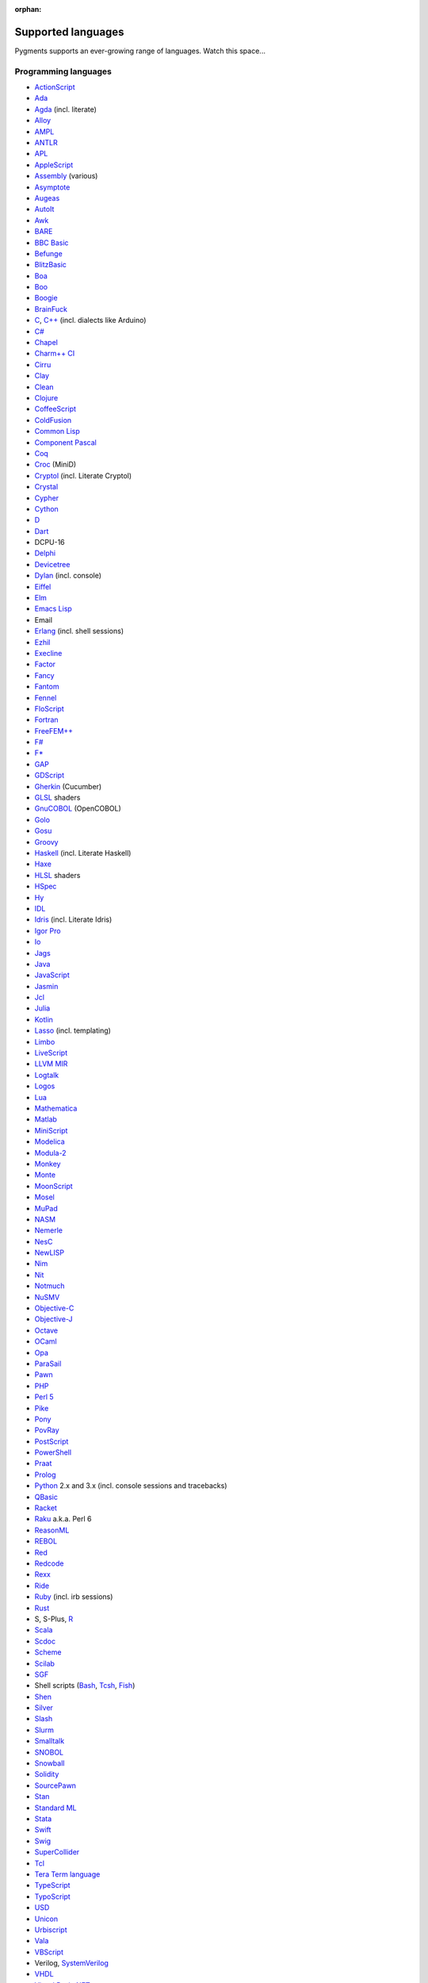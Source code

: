 :orphan:

Supported languages
===================

Pygments supports an ever-growing range of languages. Watch this space...

Programming languages
---------------------

* `ActionScript <https://www.adobe.com/devnet/actionscript/articles/actionscript3_overview.html>`_
* `Ada <https://www.adaic.org/>`_
* `Agda <https://wiki.portal.chalmers.se/agda>`_ (incl. literate)
* `Alloy <https://alloytools.org/>`_
* `AMPL <https://ampl.com/>`_
* `ANTLR <https://www.antlr.org/>`_
* `APL <https://tryapl.org/>`_
* `AppleScript <https://developer.apple.com/library/archive/documentation/AppleScript/Conceptual/AppleScriptLangGuide/introduction/ASLR_intro.html>`_
* `Assembly <https://en.wikipedia.org/wiki/Assembly_language>`_ (various)
* `Asymptote <https://asymptote.sourceforge.io/>`_
* `Augeas <https://augeas.net/>`_
* `AutoIt <https://www.autoitscript.com/site/autoit/>`_
* `Awk <https://en.wikipedia.org/wiki/AWK>`_
* `BARE <https://baremessages.org/>`_
* `BBC Basic <http://www.bbcbasic.co.uk/bbcbasic.html>`_
* `Befunge <https://github.com/catseye/Befunge-93>`_
* `BlitzBasic <https://en.wikipedia.org/wiki/Blitz_BASIC>`_
* `Boa <https://boa.cs.iastate.edu/docs/>`_
* `Boo <https://boo-language.github.io/>`_
* `Boogie <https://boogie.codeplex.com/>`_
* `BrainFuck <https://en.wikipedia.org/wiki/Brainfuck>`_
* `C <http://www.open-std.org/jtc1/sc22/wg14/>`_, `C++ <https://isocpp.org/>`_ (incl. dialects like Arduino)
* `C# <https://docs.microsoft.com/en-us/dotnet/csharp/programming-guide/>`_
* `Chapel <https://chapel-lang.org/>`_
* `Charm++ CI <http://charmplusplus.org/>`_
* `Cirru <http://cirru.org/>`_
* `Clay <https://github.com/jckarter/clay>`_
* `Clean <https://clean.cs.ru.nl/Clean>`_
* `Clojure <https://clojure.org/>`_
* `CoffeeScript <https://coffeescript.org/>`_
* `ColdFusion <https://www.adobe.com/products/coldfusion-family.html>`_
* `Common Lisp <https://common-lisp.net/>`_
* `Component Pascal <https://en.wikipedia.org/wiki/Component_Pascal>`_
* `Coq <https://coq.inria.fr/>`_
* `Croc <http://www.croc-lang.org/>`_ (MiniD)
* `Cryptol <https://cryptol.net/>`_ (incl. Literate Cryptol)
* `Crystal <https://crystal-lang.org>`_
* `Cypher <https://neo4j.com/developer/cypher-query-language/>`_
* `Cython <https://cython.org>`_
* `D <https://dlang.org>`_
* `Dart <https://dart.dev/>`_
* DCPU-16
* `Delphi <https://www.embarcadero.com/products/delphi>`_
* `Devicetree <https://www.devicetree.org/>`_
* `Dylan <https://opendylan.org/>`_ (incl. console)
* `Eiffel <https://www.eiffel.org/>`_
* `Elm <https://elm-lang.org/>`_
* `Emacs Lisp <https://www.gnu.org/software/emacs/manual/html_node/elisp/>`_
* Email
* `Erlang <https://www.erlang.org/>`_ (incl. shell sessions)
* `Ezhil <http://ezhillang.org>`_
* `Execline <https://skarnet.org/software/execline>`_
* `Factor <https://factorcode.org/>`_
* `Fancy <http://www.fancy-lang.org/>`_
* `Fantom <https://fantom-lang.org/>`_
* `Fennel <https://fennel-lang.org/>`_
* `FloScript <https://ioflo.com/>`_
* `Fortran <https://fortran-lang.org/>`_
* `FreeFEM++ <https://freefem.org/>`_
* `F# <https://fsharp.org/>`_
* `F* <https://www.fstar-lang.org/>`_
* `GAP <https://www.gap-system.org/>`_
* `GDScript <https://docs.godotengine.org/>`_
* `Gherkin <https://cucumber.io/docs/gherkin/>`_ (Cucumber)
* `GLSL <https://www.khronos.org/registry/OpenGL/index_gl.php>`_ shaders
* `GnuCOBOL <https://www.gnu.org/software/gnucobol/>`_ (OpenCOBOL)
* `Golo <https://golo-lang.org/>`_
* `Gosu <https://gosu-lang.github.io/>`_
* `Groovy <https://groovy-lang.org/>`_
* `Haskell <https://www.haskell.org/>`_ (incl. Literate Haskell)
* `Haxe <https://haxe.org>`_
* `HLSL <https://docs.microsoft.com/en-gb/windows/win32/direct3dhlsl/dx-graphics-hlsl>`_ shaders
* `HSpec <https://hackage.haskell.org/package/hspec>`_
* `Hy <https://hylang.org>`_
* `IDL <https://www.harrisgeospatial.com/Software-Technology/IDL>`_
* `Idris <https://www.idris-lang.org/>`_ (incl. Literate Idris)
* `Igor Pro <https://www.wavemetrics.com/products/igorpro/programming>`_
* `Io <http://iolanguage.com/>`_
* `Jags <http://mcmc-jags.sourceforge.net/>`_
* `Java <https://www.oracle.com/java/>`_
* `JavaScript <https://en.wikipedia.org/wiki/JavaScript>`_
* `Jasmin <http://jasmin.sourceforge.net/>`_
* `Jcl <https://en.wikipedia.org/wiki/Job_Control_Language>`_
* `Julia <https://julialang.org>`_
* `Kotlin <https://kotlinlang.org/>`_
* `Lasso <http://www.lassosoft.com/>`_ (incl. templating)
* `Limbo <http://www.vitanuova.com/inferno/limbo.html>`_
* `LiveScript <https://livescript.net/>`_
* `LLVM MIR <https://llvm.org/docs/MIRLangRef.html>`_
* `Logtalk <https://logtalk.org/>`_
* `Logos <https://en.wikipedia.org/wiki/Logo_(programming_language)>`_
* `Lua <https://lua.org>`_
* `Mathematica <https://www.wolfram.com/mathematica/>`_
* `Matlab <https://www.mathworks.com/products/matlab.html>`_
* `MiniScript <https://miniscript.org>`_
* `Modelica <https://www.modelica.org/>`_
* `Modula-2 <https://www.modula2.org/>`_
* `Monkey <https://monkeylang.org/>`_
* `Monte <https://monte.readthedocs.io/>`_
* `MoonScript <https://moonscript.org/>`_
* `Mosel <https://www.maths.ed.ac.uk/hall/Xpress/FICO_Docs/mosel/mosel_lang/dhtml/moselreflang.html>`_
* `MuPad <https://www.mathworks.com/discovery/mupad.html>`_
* `NASM <https://www.nasm.us/>`_
* `Nemerle <http://nemerle.org/>`_
* `NesC <http://nescc.sourceforge.net/>`_
* `NewLISP <http://www.newlisp.org/>`_
* `Nim <https://nim-lang.org/>`_
* `Nit <https://nitlanguage.org/>`_
* `Notmuch <https://notmuchmail.org/>`_
* `NuSMV <http://nusmv.fbk.eu/NuSMV/papers/sttt_j/html/node7.html>`_
* `Objective-C <https://developer.apple.com/library/archive/documentation/Cocoa/Conceptual/ProgrammingWithObjectiveC/Introduction/Introduction.html>`_
* `Objective-J <https://www.cappuccino.dev/learn/objective-j.html>`_
* `Octave <https://www.gnu.org/software/octave/>`_
* `OCaml <https://ocaml.org/>`_
* `Opa <http://opalang.org/>`_
* `ParaSail <https://www.parasail-lang.org/>`_
* `Pawn <https://www.compuphase.com/pawn/pawn.htm>`_
* `PHP <https://www.php.net/>`_
* `Perl 5 <https://perl.org>`_
* `Pike <https://pike.lysator.liu.se/>`_
* `Pony <https://www.ponylang.io/>`_
* `PovRay <http://www.povray.org/>`_
* `PostScript <https://en.wikipedia.org/wiki/PostScript>`_
* `PowerShell <https://microsoft.com/powershell>`_
* `Praat <http://www.praat.org>`_
* `Prolog <https://en.wikipedia.org/wiki/Prolog>`_
* `Python <https://python.org/>`_ 2.x and 3.x (incl. console sessions and
  tracebacks)
* `QBasic <https://en.wikipedia.org/wiki/QBasic>`_
* `Racket <https://racket-lang.org/>`_
* `Raku <https://www.raku.org/>`_ a.k.a. Perl 6
* `ReasonML <https://reasonml.github.io/>`_
* `REBOL <http://www.rebol.com>`_
* `Red <https://www.red-lang.org>`_
* `Redcode <https://esolangs.org/wiki/Redcode>`_
* `Rexx <https://www.ibm.com/rexx/>`_
* `Ride <https://docs.wavesprotocol.org/en/ride/>`_
* `Ruby <https://www.ruby-lang.org>`_ (incl. irb sessions)
* `Rust <https://rust-lang.org>`_
* S, S-Plus, `R <https://www.r-project.org/>`_
* `Scala <https://scala-lang.org/>`_
* `Scdoc <https://git.sr.ht/~sircmpwn/scdoc>`_
* `Scheme <http://www.scheme-reports.org/>`_
* `Scilab <https://www.scilab.org/>`_
* `SGF <https://www.red-bean.com/sgf/>`_
* Shell scripts (`Bash <https://www.gnu.org/software/bash/>`_, `Tcsh <https://www.tcsh.org/>`_, `Fish <https://fishshell.com/>`_)
* `Shen <http://shenlanguage.org/>`_
* `Silver <https://elementscompiler.com/elements/silver/>`_
* `Slash <https://github.com/arturadib/Slash-A>`_
* `Slurm <https://slurm.schedmd.com/overview.html>`_
* `Smalltalk <https://en.wikipedia.org/wiki/Smalltalk>`_
* `SNOBOL <http://www.snobol4.org/>`_
* `Snowball <https://snowballstem.org/>`_
* `Solidity <https://solidity.readthedocs.io/>`_
* `SourcePawn <https://github.com/alliedmodders/sourcepawn>`_
* `Stan <https://mc-stan.org/>`_
* `Standard ML <https://smlfamily.github.io/>`_
* `Stata <https://www.stata.com/features/programming-language/>`_
* `Swift <https://swift.org/>`_
* `Swig <http://swig.org/>`_
* `SuperCollider <https://supercollider.github.io/>`_
* `Tcl <https://www.tcl.tk/about/language.html>`_
* `Tera Term language <https://ttssh2.osdn.jp/>`_
* `TypeScript <https://www.typescriptlang.org/>`_
* `TypoScript <https://typo3.org/>`_
* `USD <https://graphics.pixar.com/usd/docs/index.html>`_
* `Unicon <https://unicon.sourceforge.io/>`_
* `Urbiscript <https://github.com/urbiforge/urbi>`_
* `Vala <https://wiki.gnome.org/Projects/Vala>`_
* `VBScript <https://docs.microsoft.com/en-us/previous-versions/t0aew7h6(v=vs.85)>`_
* Verilog, `SystemVerilog <https://en.wikipedia.org/wiki/SystemVerilog>`_
* `VHDL <http://www.eda-twiki.org/cgi-bin/view.cgi/P1076/WebHome>`_
* `Visual Basic.NET <https://docs.microsoft.com/dotnet/visual-basic/>`_
* `Visual FoxPro <https://msdn.microsoft.com/vfoxpro>`_
* `Whiley <http://whiley.org/>`_
* `Xtend <https://www.eclipse.org/xtend/>`_
* `XQuery <http://www.w3.org/XML/Query/>`_
* `Zeek <https://www.zeek.org>`_
* `Zephir <https://zephir-lang.com/en>`_
* `Zig <https://ziglang.org/>`_

Template languages
------------------

* `Angular templates <https://angular.io/guide/template-syntax>`_
* `Cheetah templates <https://cheetahtemplate.org/>`_
* `ColdFusion <https://www.adobe.com/products/coldfusion-family.html>`_
* `Django <https://www.djangoproject.com>`_ / `Jinja
  <https://jinja.pocoo.org/jinja>`_ templates
* `ERB <https://en.wikipedia.org/wiki/ERuby>`_ (Ruby templating)
* Evoque
* `Genshi <https://genshi.edgewall.org>`_ (the Trac template language)
* `Handlebars <https://handlebarsjs.com/>`_
* `JSP <https://www.oracle.com/java/technologies/jspt.html>`_ (Java Server Pages)
* `Liquid <https://shopify.github.io/liquid/>`_
* `Myghty <https://pypi.org/project/Myghty/>`_ (the HTML::Mason based framework)
* `Mako <https://www.makotemplates.org>`_ (the Myghty successor)
* `Slim <http://slim-lang.com/>`_
* `Smarty <https://www.smarty.net>`_ templates (PHP templating)
* `Tea <https://github.com/teatrove/teatrove/wiki/Tea-Template-Language>`_
* `Twig <https://twig.symfony.com/>`_

Other markup
------------

* Apache config files
* Apache Pig
* BBCode
* CapDL
* `Cap'n Proto <https://capnproto.com>`_
* CMake
* `Csound <https://csound.com>`_ scores
* CSS
* Debian control files
* Diff files
* Dockerfiles
* DTD
* EBNF
* E-mail headers
* Extempore
* Flatline
* Gettext catalogs
* Gnuplot script
* Groff markup
* Hexdumps
* HTML
* HTTP sessions
* IDL
* Inform
* INI-style config files
* IRC logs (irssi style)
* Isabelle
* JSGF notation
* JSON, JSON-LD
* Lean theorem prover
* Lighttpd config files
* Linux kernel log (dmesg)
* LLVM assembly
* LSL scripts
* Makefiles
* MoinMoin/Trac Wiki markup
* MQL
* MySQL
* NCAR command language
* Nginx config files
* `Nix language <https://nixos.org/nix/>`_
* NSIS scripts
* Notmuch
* `PEG <https://bford.info/packrat/>`_
* POV-Ray scenes
* `Puppet <https://puppet.com/>`_
* QML
* Ragel
* Redcode
* ReST
* `Roboconf <http://roboconf.net/en/roboconf.html>`_
* Robot Framework
* RPM spec files
* Rql
* RSL
* Scdoc
* Sieve
* Singularity
* SPARQL
* SQL, also MySQL, SQLite
* Squid configuration
* TADS 3
* Terraform
* TeX
* `Thrift <https://thrift.apache.org/>`_
* `TNT <https://en.wikipedia.org/wiki/Typographical_Number_Theory>`_
* `TOML <https://github.com/toml-lang/toml>`_
* Treetop grammars
* USD (Universal Scene Description)
* Varnish configs
* VGL
* Vim Script
* WDiff
* Web IDL
* Windows batch files
* XML
* XSLT
* YAML
* YANG
* Windows Registry files

... that's all?
---------------

Well, why not write your own? Contributing to Pygments is easy and fun.  Take a
look at the :doc:`docs on lexer development <docs/lexerdevelopment>`.  Pull
requests are welcome on `GitHub <https://github.com/pygments/pygments>`_.

Note: the languages listed here are supported in the development version. The
latest release may lack a few of them.
